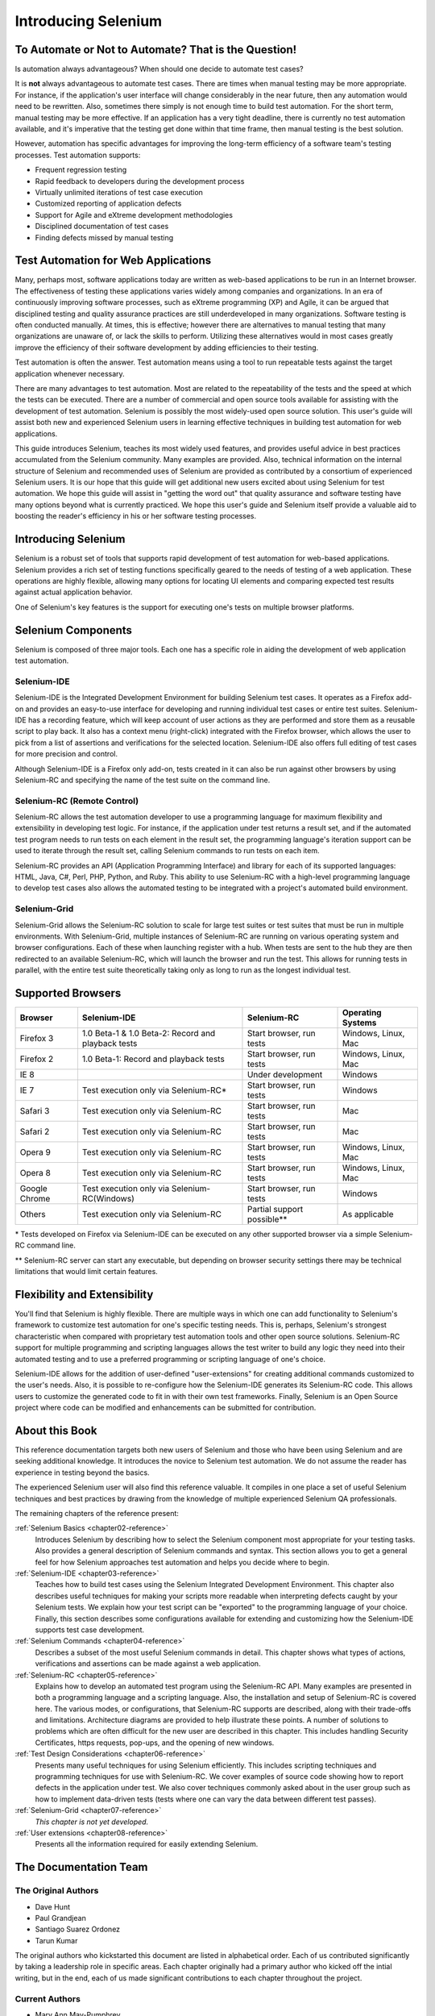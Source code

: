 Introducing Selenium 
====================

.. _chapter01-reference:

To Automate or Not to Automate?  That is the Question!
------------------------------------------------------
Is automation always advantageous? When should one decide to automate
test cases? 

It is **not** always advantageous to automate test cases. There are 
times when manual testing may be more appropriate. For instance, if the 
application's user interface will change considerably in the near future, 
then any automation would need to be rewritten. Also, sometimes there simply 
is not enough time to build test automation. For the short term, manual testing 
may be more effective. If an application has a very tight deadline, there is 
currently no test automation available, and it's imperative that the testing 
get done within that time frame, then manual testing is the best solution. 

However, automation has specific advantages for 
improving the long-term efficiency of a software team's testing processes. 
Test automation supports:

* Frequent regression testing 
* Rapid feedback to developers during the development process
* Virtually unlimited iterations of test case execution
* Customized reporting of application defects 
* Support for Agile and eXtreme development methodologies 
* Disciplined documentation of test cases
* Finding defects missed by manual testing

Test Automation for Web Applications
------------------------------------
Many, perhaps most, software applications today are written as web-based 
applications to be run in an Internet browser. The  
effectiveness of testing these applications varies widely among companies and 
organizations. In an era of continuously improving software processes,  
such as eXtreme programming (XP) and Agile,  
it can be argued that disciplined testing and quality assurance practices are 
still underdeveloped in many organizations. Software testing is often 
conducted manually. At times, this is effective; however there are 
alternatives to manual testing that many organizations are unaware of, or 
lack the skills to perform.  Utilizing these alternatives would in most cases
greatly improve the efficiency of their software development by adding 
efficiencies to their testing. 

Test automation is often the answer. Test automation means using a tool to 
run repeatable tests against the target application whenever necessary.
  
There are many advantages to test automation. Most are related to 
the repeatability of the tests and the speed at which the tests can be executed.
There are a number of commercial and open source tools available for assisting
with the development of test automation. Selenium is possibly the most 
widely-used open source solution. This user's guide will assist both new and 
experienced Selenium users in learning effective techniques in building 
test automation for web applications. 

This guide introduces Selenium, teaches its most widely used features, and 
provides useful advice in best practices accumulated from the Selenium 
community. Many examples are provided. Also, technical information on the 
internal structure of Selenium and recommended uses of Selenium are provided as 
contributed by a consortium of experienced Selenium users. It is our hope that 
this guide will get additional new users excited about using Selenium for test 
automation.  We hope this guide will assist in "getting the word out" that quality
assurance and software testing have many options beyond what is currently 
practiced. We hope this user's guide and Selenium itself provide a valuable aid
to boosting the reader's efficiency in his or her software testing processes. 

Introducing Selenium 
--------------------
Selenium is a robust set of tools that supports rapid development of test 
automation for web-based applications. Selenium provides a rich set of 
testing functions specifically geared to the needs of testing of a web 
application. These operations are highly flexible, allowing many options for 
locating UI elements and comparing expected test results against actual 
application behavior. 

One of Selenium's key features is the support for executing one's tests on
multiple browser platforms.  

Selenium Components
-------------------
Selenium is composed of three major tools. Each one has a specific role in 
aiding the development of web application test automation. 

Selenium-IDE
~~~~~~~~~~~~
Selenium-IDE is the Integrated Development Environment for building Selenium 
test cases. It operates as a Firefox add-on and provides an easy-to-use 
interface for developing and running individual test cases or entire test 
suites. Selenium-IDE has a recording feature, which will keep account of user 
actions as they are performed and store them as a reusable script to play back. 
It also has a context menu (right-click) integrated with the Firefox browser, 
which allows the user to pick from a list of assertions and verifications for 
the selected location. Selenium-IDE also offers full editing of test cases for 
more precision and control. 

Although Selenium-IDE is a Firefox only add-on, tests created in it can also be 
run against other browsers by using Selenium-RC and specifying the name of the 
test suite on the command line.

Selenium-RC (Remote Control)
~~~~~~~~~~~~~~~~~~~~~~~~~~~~
Selenium-RC allows the test 
automation developer to use a programming language for maximum flexibility and
extensibility in developing test logic. For instance, if the application under
test returns a result set, and if the automated test program needs to run tests
on each element in the result set, the programming language's iteration support
can be used to iterate through the result set, calling Selenium commands to run
tests on each item. 

Selenium-RC provides an API (Application Programming Interface)
and library for each of its supported languages:
HTML, Java, C#, Perl, PHP, Python, and Ruby.
This ability to use Selenium-RC with a high-level programming language
to develop test cases also allows the 
automated testing to be integrated with a project's automated build 
environment. 

Selenium-Grid 
~~~~~~~~~~~~~~
Selenium-Grid allows the Selenium-RC solution to scale for large test suites 
or test suites that must be run in multiple environments. With Selenium-Grid, 
multiple instances of Selenium-RC are running on various operating system and 
browser configurations.  Each of these when launching register with a hub. 
When tests are sent to the hub they are then redirected to an available 
Selenium-RC, which will launch the browser and run the test. This allows for 
running tests in parallel, with the entire test suite theoretically taking 
only as long to run as the longest individual test.
 
  
Supported Browsers
------------------

=============  ==================================================  ===========================  =====================
**Browser**    **Selenium-IDE**                                    **Selenium-RC**              **Operating Systems**
Firefox 3      1.0 Beta-1 & 1.0 Beta-2: Record and playback tests  Start browser, run tests     Windows, Linux, Mac
Firefox 2      1.0 Beta-1: Record and playback tests               Start browser, run tests     Windows, Linux, Mac
IE 8                                                   			   Under development            Windows
IE 7           Test execution only via Selenium-RC*                Start browser, run tests     Windows
Safari 3       Test execution only via Selenium-RC                 Start browser, run tests     Mac
Safari 2       Test execution only via Selenium-RC                 Start browser, run tests     Mac
Opera 9        Test execution only via Selenium-RC                 Start browser, run tests     Windows, Linux, Mac
Opera 8        Test execution only via Selenium-RC                 Start browser, run tests     Windows, Linux, Mac 
Google Chrome  Test execution only via Selenium-RC(Windows)        Start browser, run tests     Windows
Others         Test execution only via Selenium-RC                 Partial support possible**   As applicable 
=============  ==================================================  ===========================  =====================

\* Tests developed on Firefox via Selenium-IDE can be executed on any other 
supported browser via a simple Selenium-RC command line.

** Selenium-RC server can start any executable, but depending on 
browser security settings there may be technical limitations that would limit
certain features.

.. Santi: Should we include Selenium Core in this list???
   How about chrome and mock?? I've noticed they have a browser mod on RC and
   are not included in this list 

.. TODO: Refine this list.
  
Flexibility and Extensibility
------------------------------
You'll find that Selenium is highly flexible.  There are multiple ways in which
one can add functionality to Selenium's framework to customize test 
automation for one's specific testing needs. This is, perhaps, Selenium's 
strongest characteristic when compared with proprietary test automation tools
and other open source solutions. Selenium-RC support for multiple programming
and scripting languages allows the test writer to build any logic they need
into their automated testing and to use a preferred programming or scripting
language of one's choice. 
  
Selenium-IDE allows for the addition of user-defined "user-extensions" for 
creating additional commands customized to the user's needs. Also, it is 
possible to re-configure how the Selenium-IDE generates its Selenium-RC code.
This allows users to customize the generated code to fit in with their
own test frameworks. Finally, Selenium is an Open Source project where 
code can be modified and enhancements can be submitted for contribution.

About this Book
---------------
This reference documentation targets both new users of Selenium and those who 
have been using Selenium and are seeking additional knowledge. It introduces 
the novice to Selenium test automation. We do not assume the reader has 
experience in testing beyond the basics.  

The experienced Selenium user will also find this reference valuable. It compiles
in one place a set of useful Selenium techniques and best practices by drawing 
from the knowledge of multiple experienced Selenium QA professionals. 

The remaining chapters of the reference present:

:ref:`Selenium Basics <chapter02-reference>`
    Introduces Selenium by describing how to select the Selenium component 
    most appropriate for your testing tasks. Also provides a general 
    description of Selenium commands and syntax. This section allows you to 
    get a general feel for how Selenium approaches test automation and
    helps you decide where to begin. 

:ref:`Selenium-IDE <chapter03-reference>`
    Teaches how to build test cases using the Selenium Integrated Development 
    Environment. This chapter also describes useful techniques for making your 
    scripts more readable when interpreting defects caught by your Selenium tests. 
    We explain how your test script can be 
    "exported" to the programming language of your choice. Finally, this section 
    describes some configurations available for extending and customizing how 
    the Selenium-IDE supports test case development. 

:ref:`Selenium Commands <chapter04-reference>`
    Describes a subset of the most useful Selenium commands in detail. This 
    chapter shows what types of actions, verifications and 
    assertions can be made against a web application. 

:ref:`Selenium-RC <chapter05-reference>`
    Explains how to develop an automated test program using the Selenium-RC API.
    Many examples are presented in both a programming language and a scripting 
    language. Also, the installation and setup of Selenium-RC is covered here. 
    The various modes, or configurations, that Selenium-RC supports are
    described, along with their trade-offs and limitations. Architecture
    diagrams are provided to help illustrate these points. 
    A number of solutions to problems which are often difficult for the new user are
    described in this chapter. This includes handling Security Certificates,
    https requests, pop-ups, and the opening of new windows. 

:ref:`Test Design Considerations <chapter06-reference>`
    Presents many useful techniques for using Selenium efficiently. This 
    includes scripting techniques and programming techniques for use with 
    Selenium-RC. We cover examples of source code showing how to report defects 
    in the application under test. We also cover techniques commonly asked about 
    in the user group such as how to implement data-driven tests (tests where
    one can vary the data between different test passes).

:ref:`Selenium-Grid <chapter07-reference>`
    *This chapter is not yet developed.*
  
:ref:`User extensions <chapter08-reference>`
    Presents all the information required for easily extending Selenium. 
  
..  :ref:`Getting Help <chapter09-reference>`
    Describes how to be a part of the Selenium community for getting help and 
    exchanging advice. Specifically this section describes the user group as 
    an avenue for obtaining assistance. 

The Documentation Team
----------------------

The Original Authors
~~~~~~~~~~~~~~~~~~~~
* Dave Hunt
* Paul Grandjean
* Santiago Suarez Ordonez
* Tarun Kumar

The original authors who kickstarted this document are listed in alphabetical 
order.  Each of us contributed significantly by taking a leadership role in 
specific areas.  Each chapter originally had a primary author who kicked off 
the intial writing, but in the end, each of us made significant contributions 
to each chapter throughout the project.

Current Authors
~~~~~~~~~~~~~~~
* Mary Ann May-Pumphrey
* Peter Newhook

In addition to the original team members who are still involved (May '09), 
Mary Ann, and Peter have recently made major contributions.  Their reviewing 
and editorial contributions proved invaluable.  Mary Ann is actively writing 
new subsections and has provided editorial assistance throughout the document.
Peter has provided assistance with restructuring our most difficult chapter 
and has provided valuable advice on topics to include. Their enthusiasm and 
dedication has been incredibly helpful.  We hope they continue to be involved.  

Acknowledgements
~~~~~~~~~~~~~~~~
A huge special thanks goes to Patrick Lightbody.  As an administrator of the 
SeleniumHQ website, his support has been invaluable.  Patrick has helped us 
understand the Selenium community--our audience. He also set us up with 
everything we needed on the SeleniumHQ website for developing and releasing 
this user's guide.  His enthusiasm and encouragement definitely helped drive 
this project.  Also thanks goes to Andras Hatvani for his advice on publishing
solutions, and to Amit Kumar for participating in our discussions and for 
assisting with reviewing the document.

And of course, we must *recognize the Selenium Developers*.  They have truly 
designed an amazing tool. Without the vision of the original designers, and 
the continued efforts of the current developers, we would not have such a 
great tool to pass on to you, the reader.

